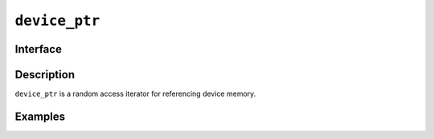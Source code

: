 .. SPDX-FileCopyrightText: Intel Corporation
..
.. SPDX-License-Identifier: BSD-3-Clause

.. _device_ptr:

================
 ``device_ptr``
================

Interface
=========

.. doxygenclass:: dr::shp::device_ptr
   :members:

Description
===========

``device_ptr`` is a random access iterator for referencing device memory.


.. seealso::

   :ref:`device_ref`

Examples
========
